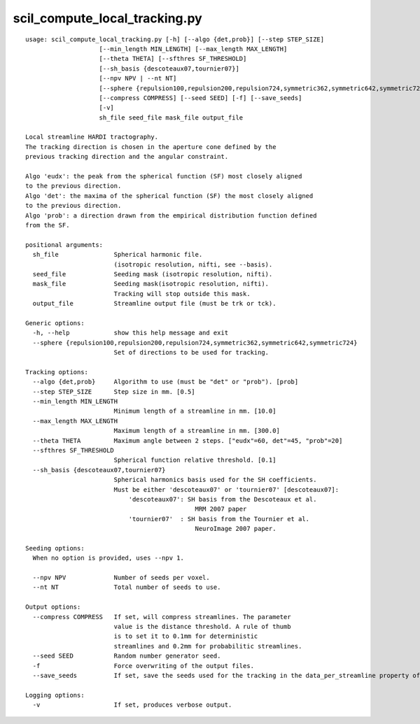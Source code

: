 scil_compute_local_tracking.py
==============

::

	usage: scil_compute_local_tracking.py [-h] [--algo {det,prob}] [--step STEP_SIZE]
	                    [--min_length MIN_LENGTH] [--max_length MAX_LENGTH]
	                    [--theta THETA] [--sfthres SF_THRESHOLD]
	                    [--sh_basis {descoteaux07,tournier07}]
	                    [--npv NPV | --nt NT]
	                    [--sphere {repulsion100,repulsion200,repulsion724,symmetric362,symmetric642,symmetric724}]
	                    [--compress COMPRESS] [--seed SEED] [-f] [--save_seeds]
	                    [-v]
	                    sh_file seed_file mask_file output_file
	
	Local streamline HARDI tractography.
	The tracking direction is chosen in the aperture cone defined by the
	previous tracking direction and the angular constraint.
	
	Algo 'eudx': the peak from the spherical function (SF) most closely aligned
	to the previous direction.
	Algo 'det': the maxima of the spherical function (SF) the most closely aligned
	to the previous direction.
	Algo 'prob': a direction drawn from the empirical distribution function defined
	from the SF.
	
	positional arguments:
	  sh_file               Spherical harmonic file. 
	                        (isotropic resolution, nifti, see --basis).
	  seed_file             Seeding mask (isotropic resolution, nifti).
	  mask_file             Seeding mask(isotropic resolution, nifti).
	                        Tracking will stop outside this mask.
	  output_file           Streamline output file (must be trk or tck).
	
	Generic options:
	  -h, --help            show this help message and exit
	  --sphere {repulsion100,repulsion200,repulsion724,symmetric362,symmetric642,symmetric724}
	                        Set of directions to be used for tracking.
	
	Tracking options:
	  --algo {det,prob}     Algorithm to use (must be "det" or "prob"). [prob]
	  --step STEP_SIZE      Step size in mm. [0.5]
	  --min_length MIN_LENGTH
	                        Minimum length of a streamline in mm. [10.0]
	  --max_length MAX_LENGTH
	                        Maximum length of a streamline in mm. [300.0]
	  --theta THETA         Maximum angle between 2 steps. ["eudx"=60, det"=45, "prob"=20]
	  --sfthres SF_THRESHOLD
	                        Spherical function relative threshold. [0.1]
	  --sh_basis {descoteaux07,tournier07}
	                        Spherical harmonics basis used for the SH coefficients.
	                        Must be either 'descoteaux07' or 'tournier07' [descoteaux07]:
	                            'descoteaux07': SH basis from the Descoteaux et al.
	                                              MRM 2007 paper
	                            'tournier07'  : SH basis from the Tournier et al.
	                                              NeuroImage 2007 paper.
	
	Seeding options:
	  When no option is provided, uses --npv 1.
	
	  --npv NPV             Number of seeds per voxel.
	  --nt NT               Total number of seeds to use.
	
	Output options:
	  --compress COMPRESS   If set, will compress streamlines. The parameter
	                        value is the distance threshold. A rule of thumb
	                        is to set it to 0.1mm for deterministic
	                        streamlines and 0.2mm for probabilitic streamlines.
	  --seed SEED           Random number generator seed.
	  -f                    Force overwriting of the output files.
	  --save_seeds          If set, save the seeds used for the tracking in the data_per_streamline property of the tractogram.
	
	Logging options:
	  -v                    If set, produces verbose output.
